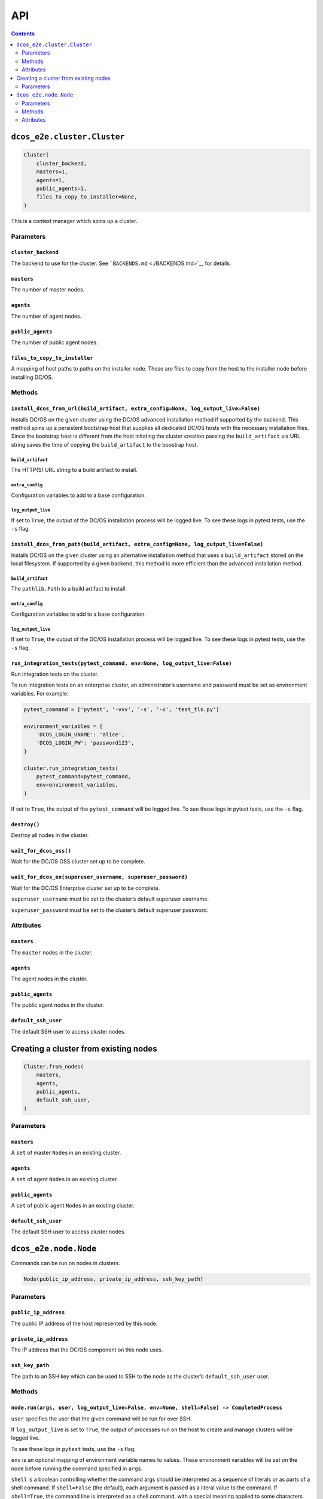 API
===

.. contents::
   :depth: 2

``dcos_e2e.cluster.Cluster``
----------------------------

.. code:: python

    Cluster(
        cluster_backend,
        masters=1,
        agents=1,
        public_agents=1,
        files_to_copy_to_installer=None,
    )

This is a context manager which spins up a cluster.

Parameters
~~~~~~~~~~

``cluster_backend``
^^^^^^^^^^^^^^^^^^^

The backend to use for the cluster.
See ```BACKENDS.md`` <./BACKENDS.md>`__ for details.

``masters``
^^^^^^^^^^^

The number of master nodes.

``agents``
^^^^^^^^^^

The number of agent nodes.

``public_agents``
^^^^^^^^^^^^^^^^^

The number of public agent nodes.

``files_to_copy_to_installer``
^^^^^^^^^^^^^^^^^^^^^^^^^^^^^^

A mapping of host paths to paths on the installer node.
These are files to copy from the host to the installer node before installing DC/OS.

Methods
~~~~~~~

``install_dcos_from_url(build_artifact, extra_config=None, log_output_live=False)``
^^^^^^^^^^^^^^^^^^^^^^^^^^^^^^^^^^^^^^^^^^^^^^^^^^^^^^^^^^^^^^^^^^^^^^^^^^^^^^^^^^^

Installs DC/OS on the given cluster using the DC/OS advanced installation method if supported by the backend.
This method spins up a persistent bootstrap host that supplies all dedicated DC/OS hosts with the necessary installation files.
Since the bootstrap host is different from the host initating the cluster creation passing the ``build_artifact`` via URL string saves the time of copying the ``build_artifact`` to the boostrap host.

``build_artifact``
''''''''''''''''''

The HTTP(S) URL string to a build artifact to install.

``extra_config``
''''''''''''''''

Configuration variables to add to a base configuration.

``log_output_live``
'''''''''''''''''''

If set to ``True``, the output of the DC/OS installation process will be logged live.
To see these logs in pytest tests, use the ``-s`` flag.

``install_dcos_from_path(build_artifact, extra_config=None, log_output_live=False)``
^^^^^^^^^^^^^^^^^^^^^^^^^^^^^^^^^^^^^^^^^^^^^^^^^^^^^^^^^^^^^^^^^^^^^^^^^^^^^^^^^^^^

Installs DC/OS on the given cluster using an alternative installation method that uses a ``build_artifact`` stored on the local filesystem.
If supported by a given backend, this method is more efficient than the advanced installation method.

``build_artifact``
''''''''''''''''''

The ``pathlib.Path`` to a build artifact to install.

``extra_config``
''''''''''''''''

Configuration variables to add to a base configuration.

``log_output_live``
'''''''''''''''''''

If set to ``True``, the output of the DC/OS installation process will be logged live.
To see these logs in pytest tests, use the ``-s`` flag.

``run_integration_tests(pytest_command, env=None, log_output_live=False)``
^^^^^^^^^^^^^^^^^^^^^^^^^^^^^^^^^^^^^^^^^^^^^^^^^^^^^^^^^^^^^^^^^^^^^^^^^^

Run integration tests on the cluster.

To run integration tests on an enterprise cluster, an administrator’s username and password must be set as environment variables.
For example:

.. code:: python

    pytest_command = ['pytest', '-vvv', '-s', '-x', 'test_tls.py']

    environment_variables = {
        'DCOS_LOGIN_UNAME': 'alice',
        'DCOS_LOGIN_PW': 'password123',
    }

    cluster.run_integration_tests(
        pytest_command=pytest_command,
        env=environment_variables,
    )

If set to ``True``, the output of the ``pytest_command`` will be logged live.
To see these logs in pytest tests, use the ``-s`` flag.

``destroy()``
^^^^^^^^^^^^^

Destroy all nodes in the cluster.

``wait_for_dcos_oss()``
^^^^^^^^^^^^^^^^^^^^^^^

Wait for the DC/OS OSS cluster set up to be complete.

``wait_for_dcos_ee(superuser_username, superuser_password)``
^^^^^^^^^^^^^^^^^^^^^^^^^^^^^^^^^^^^^^^^^^^^^^^^^^^^^^^^^^^^

Wait for the DC/OS Enterprise cluster set up to be complete.

``superuser_username`` must be set to the cluster’s default superuser username.

``superuser_password`` must be set to the cluster’s default superuser password.

Attributes
~~~~~~~~~~

``masters``
^^^^^^^^^^^

The ``master`` nodes in the cluster.

``agents``
^^^^^^^^^^

The agent nodes in the cluster.

``public_agents``
^^^^^^^^^^^^^^^^^

The public agent nodes in the cluster.

``default_ssh_user``
^^^^^^^^^^^^^^^^^^^^

The default SSH user to access cluster nodes.

Creating a cluster from existing nodes
--------------------------------------

.. code:: python

    Cluster.from_nodes(
        masters,
        agents,
        public_agents,
        default_ssh_user,
    )

Parameters
~~~~~~~~~~

``masters``
^^^^^^^^^^^

A ``set`` of master ``Node``\ s in an existing cluster.

``agents``
^^^^^^^^^^

A ``set`` of agent ``Node``\ s in an existing cluster.

``public_agents``
^^^^^^^^^^^^^^^^^

A ``set`` of public agent ``Node``\ s in an existing cluster.

``default_ssh_user``
^^^^^^^^^^^^^^^^^^^^

The default SSH user to access cluster nodes.

``dcos_e2e.node.Node``
----------------------

Commands can be run on nodes in clusters.

.. code:: python

    Node(public_ip_address, private_ip_address, ssh_key_path)

Parameters
~~~~~~~~~~

``public_ip_address``
^^^^^^^^^^^^^^^^^^^^^

The public IP address of the host represented by this node.

``private_ip_address``
^^^^^^^^^^^^^^^^^^^^^^

The IP address that the DC/OS component on this node uses.

``ssh_key_path``
^^^^^^^^^^^^^^^^

The path to an SSH key which can be used to SSH to the node as the cluster’s ``default_ssh_user`` user.

Methods
~~~~~~~

``node.run(args, user, log_output_live=False, env=None, shell=False) -> CompletedProcess``
^^^^^^^^^^^^^^^^^^^^^^^^^^^^^^^^^^^^^^^^^^^^^^^^^^^^^^^^^^^^^^^^^^^^^^^^^^^^^^^^^^^^^^^^^^

``user`` specifies the user that the given command will be run for over SSH.

If ``log_output_live`` is set to ``True``, the output of processes run on the host to create and manage clusters will be logged live.

To see these logs in ``pytest`` tests, use the ``-s`` flag.

``env`` is an optional mapping of environment variable names to values.
These environment variables will be set on the node before running the command specified in ``args``.

``shell`` is a boolean controlling whether the command args should be interpreted as a sequence of literals or as parts of a shell command.
If ``shell=False`` (the default), each argument is passed as a literal value to the command.
If ``shell=True``, the command line is interpreted as a shell command, with a special meaning applied to some characters (e.g. ``$``, ``&&``, ``>``).
This means the caller must quote arguments if they may contain these special characters, including whitespace.

``node.popen(args, user, env=None, shell=False) -> Popen``
^^^^^^^^^^^^^^^^^^^^^^^^^^^^^^^^^^^^^^^^^^^^^^^^^^^^^^^^^^

``user`` specifies the user that the given command will be run for over SSH.

``env`` is an optional mapping of environment variable names to values.
These environment variables will be set on the node before running the command specified in ``args``.

``shell`` is a boolean controlling whether the command args should be interpreted as a sequence of literals or as parts of a shell command.
If ``shell=False`` (the default), each argument is passed as a literal value to the command.
If ``shell=True``, the command line is interpreted as a shell command, with a special meaning applied to some characters (e.g. ``$``, ``&&``, ``>``).
This means the caller must quote arguments if they may contain these special characters, including whitespace.

The method returns a ``Popen`` object that can be used to communicate to the underlying subprocess.

``node.send_file(local_path, remote_path, user) -> None``
^^^^^^^^^^^^^^^^^^^^^^^^^^^^^^^^^^^^^^^^^^^^^^^^^^^^^^^^^

Copy a file to the node via SSH as the given user.

Attributes
~~~~~~~~~~

``public_ip_address``
^^^^^^^^^^^^^^^^^^^^^

The public IP address of the host represented by this node.

``private_ip_address``
^^^^^^^^^^^^^^^^^^^^^^

The IP address that the DC/OS component on this node uses.
